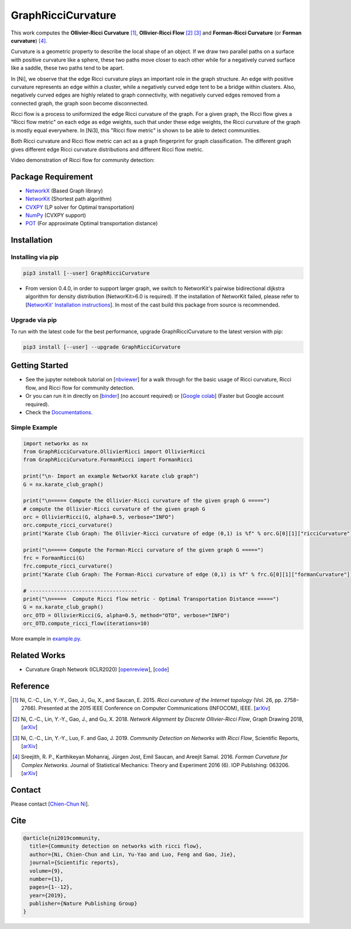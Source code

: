 GraphRicciCurvature
====================

|Binder| |Open In Colab| |Build Status| |Documentation Status| |License|

.. |Binder| image:: https://mybinder.org/badge_logo.svg
   :target: https://mybinder.org/v2/gh/saibalmars/GraphRicciCurvature/master?filepath=notebooks%2Ftutorial.ipynb
.. |Open In Colab| image:: https://colab.research.google.com/assets/colab-badge.svg
   :target: https://colab.research.google.com/github/saibalmars/GraphRicciCurvature/blob/master/notebooks/tutorial.ipynb
.. |Build Status| image:: https://travis-ci.com/saibalmars/GraphRicciCurvature.svg?branch=master
   :target: https://travis-ci.com/saibalmars/GraphRicciCurvature
.. |Documentation Status| image:: https://readthedocs.org/projects/graphriccicurvature/badge/?version=latest
   :target: https://graphriccicurvature.readthedocs.io/en/latest/?badge=latest
.. |License| image:: https://img.shields.io/badge/License-Apache%202.0-blue.svg
   :target: https://opensource.org/licenses/Apache-2.0


This work computes the **Ollivier-Ricci Curvature** [1]_, **Ollivier-Ricci Flow** [2]_ [3]_ and **Forman-Ricci Curvature** (or **Forman curvature**) [4]_.

.. image:: ../_static/karate_demo.png
   :width: 600
   :align: center
   :alt: karate club demo

Curvature is a geometric property to describe the local shape of an object.
If we draw two parallel paths on a surface with positive curvature like a sphere, these two paths move closer to each other while for a negatively curved surface like a saddle, these two paths tend to be apart.

In [Ni], we observe that the edge Ricci curvature plays an important role in the graph structure. An edge with positive curvature represents an edge within a cluster, while a negatively curved edge tent to be a bridge within clusters. Also, negatively curved edges are highly related to graph connectivity, with negatively curved edges removed from a connected graph, the graph soon become disconnected.

Ricci flow is a process to uniformized the edge Ricci curvature of the graph. For a given graph, the Ricci flow gives a "Ricci flow metric" on each edge as edge weights, such that under these edge weights, the Ricci curvature of the graph is mostly equal everywhere. In [Ni3], this "Ricci flow metric" is shown to be able to detect communities.

Both Ricci curvature and Ricci flow metric can act as a graph fingerprint for graph classification. The different graph gives different edge Ricci curvature distributions and different Ricci flow metric.

Video demonstration of Ricci flow for community detection:

.. image:: ../_static/ricci_community.png
   :target: https://youtu.be/QlENb_XlJ_8?t=20
   :width: 600
   :align: center
   :alt: Ricci community


Package Requirement
-------------------

* `NetworkX <https://github.com/networkx/networkx>`__ (Based Graph library)
* `NetworKit <https://github.com/kit-parco/networkit>`__ (Shortest path algorithm)
* `CVXPY <https://github.com/cvxgrp/cvxpy>`__ (LP solver for Optimal transportation)
* `NumPy <https://github.com/numpy/numpy>`__ (CVXPY support)
* `POT <https://github.com/rflamary/POT>`__ (For approximate Optimal transportation distance)



Installation
--------------

Installing via pip
^^^^^^^^^^^^^^^^^^^

.. code:: bash

    pip3 install [--user] GraphRicciCurvature


- From version 0.4.0, in order to support larger graph, we switch to NetworKit's pairwise bidirectional dijkstra algorithm for density distribution (NetworKit>6.0 is required). If the installation of NetworKit failed, please refer to [`NetworKit' Installation instructions <https://github.com/networkit/networkit#installation-instructions>`__]. In most of the cast build this package from source is recommended.

Upgrade via pip
^^^^^^^^^^^^^^^^

To run with the latest code for the best performance, upgrade GraphRicciCurvature to the latest version with pip:

.. code:: bash

    pip3 install [--user] --upgrade GraphRicciCurvature




Getting Started
----------------

- See the jupyter notebook tutorial on [`nbviewer <https://nbviewer.jupyter.org/github/saibalmars/GraphRicciCurvature/blob/master/notebooks/tutorial.ipynb>`__] for a walk through for the basic usage of Ricci curvature, Ricci flow, and Ricci flow for community detection.
- Or you can run it in directly on [`binder <https://mybinder.org/v2/gh/saibalmars/GraphRicciCurvature/master?filepath=notebooks%2Ftutorial.ipynb>`__] (no account required) or [`Google colab <https://colab.research.google.com/github/saibalmars/GraphRicciCurvature/blob/master/notebooks/tutorial.ipynb>`__] (Faster but Google account required).
- Check the `Documentations. <https://graphriccicurvature.readthedocs.io/en/latest/>`__

Simple Example
^^^^^^^^^^^^^^^

.. code:: python

    import networkx as nx
    from GraphRicciCurvature.OllivierRicci import OllivierRicci
    from GraphRicciCurvature.FormanRicci import FormanRicci

    print("\n- Import an example NetworkX karate club graph")
    G = nx.karate_club_graph()

    print("\n===== Compute the Ollivier-Ricci curvature of the given graph G =====")
    # compute the Ollivier-Ricci curvature of the given graph G
    orc = OllivierRicci(G, alpha=0.5, verbose="INFO")
    orc.compute_ricci_curvature()
    print("Karate Club Graph: The Ollivier-Ricci curvature of edge (0,1) is %f" % orc.G[0][1]["ricciCurvature"])

    print("\n===== Compute the Forman-Ricci curvature of the given graph G =====")
    frc = FormanRicci(G)
    frc.compute_ricci_curvature()
    print("Karate Club Graph: The Forman-Ricci curvature of edge (0,1) is %f" % frc.G[0][1]["formanCurvature"])

    # -----------------------------------
    print("\n=====  Compute Ricci flow metric - Optimal Transportation Distance =====")
    G = nx.karate_club_graph()
    orc_OTD = OllivierRicci(G, alpha=0.5, method="OTD", verbose="INFO")
    orc_OTD.compute_ricci_flow(iterations=10)


More example in `example.py <../../../example.py>`__.


Related Works
-------------

- Curvature Graph Network (ICLR2020)  [`openreview <https://openreview.net/forum?id=BylEqnVFDB>`__], [`code <https://github.com/yeze16159/CurvGN>`__]


Reference
---------

.. [1] Ni, C.-C., Lin, Y.-Y., Gao, J., Gu, X., and Saucan, E. 2015. *Ricci curvature of the Internet topology* (Vol. 26, pp. 2758–2766). Presented at the 2015 IEEE Conference on Computer Communications (INFOCOM), IEEE. [`arXiv <https://arxiv.org/abs/1501.04138>`__]

.. [2] Ni, C.-C., Lin, Y.-Y., Gao, J., and Gu, X. 2018. *Network Alignment by Discrete Ollivier-Ricci Flow*, Graph Drawing 2018, [`arXiv <https://arxiv.org/abs/1809.00320>`__]

.. [3] Ni, C.-C., Lin, Y.-Y., Luo, F. and Gao, J. 2019. *Community Detection on Networks with Ricci Flow*, Scientific Reports, [`arXiv <https://arxiv.org/abs/1907.03993>`__]

.. [4] Sreejith, R. P., Karthikeyan Mohanraj, Jürgen Jost, Emil Saucan, and Areejit Samal. 2016. *Forman Curvature for Complex Networks.* Journal of Statistical Mechanics: Theory and Experiment 2016 (6). IOP Publishing: 063206. [`arXiv <https://arxiv.org/abs/1603.00386>`__]


Contact
--------

Please contact [`Chien-Chun Ni <http://www3.cs.stonybrook.edu/~chni/>`__].


Cite
----

.. code:: guess

    @article{ni2019community,
      title={Community detection on networks with ricci flow},
      author={Ni, Chien-Chun and Lin, Yu-Yao and Luo, Feng and Gao, Jie},
      journal={Scientific reports},
      volume={9},
      number={1},
      pages={1--12},
      year={2019},
      publisher={Nature Publishing Group}
    }


